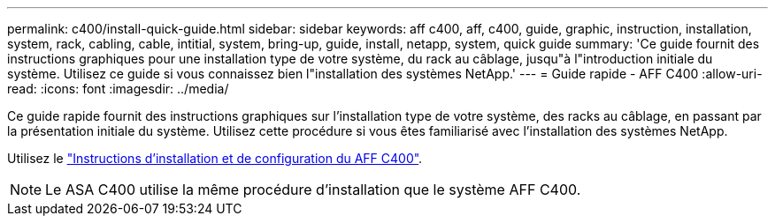 ---
permalink: c400/install-quick-guide.html 
sidebar: sidebar 
keywords: aff c400, aff, c400, guide, graphic, instruction, installation, system, rack, cabling, cable, intitial, system, bring-up, guide, install, netapp, system, quick guide 
summary: 'Ce guide fournit des instructions graphiques pour une installation type de votre système, du rack au câblage, jusqu"à l"introduction initiale du système. Utilisez ce guide si vous connaissez bien l"installation des systèmes NetApp.' 
---
= Guide rapide - AFF C400
:allow-uri-read: 
:icons: font
:imagesdir: ../media/


[role="lead"]
Ce guide rapide fournit des instructions graphiques sur l'installation type de votre système, des racks au câblage, en passant par la présentation initiale du système. Utilisez cette procédure si vous êtes familiarisé avec l'installation des systèmes NetApp.

Utilisez le link:../media/PDF/Oct_2023_Rev1_AFFC400_ISI.pdf["Instructions d'installation et de configuration du AFF C400"^].


NOTE: Le ASA C400 utilise la même procédure d'installation que le système AFF C400.
